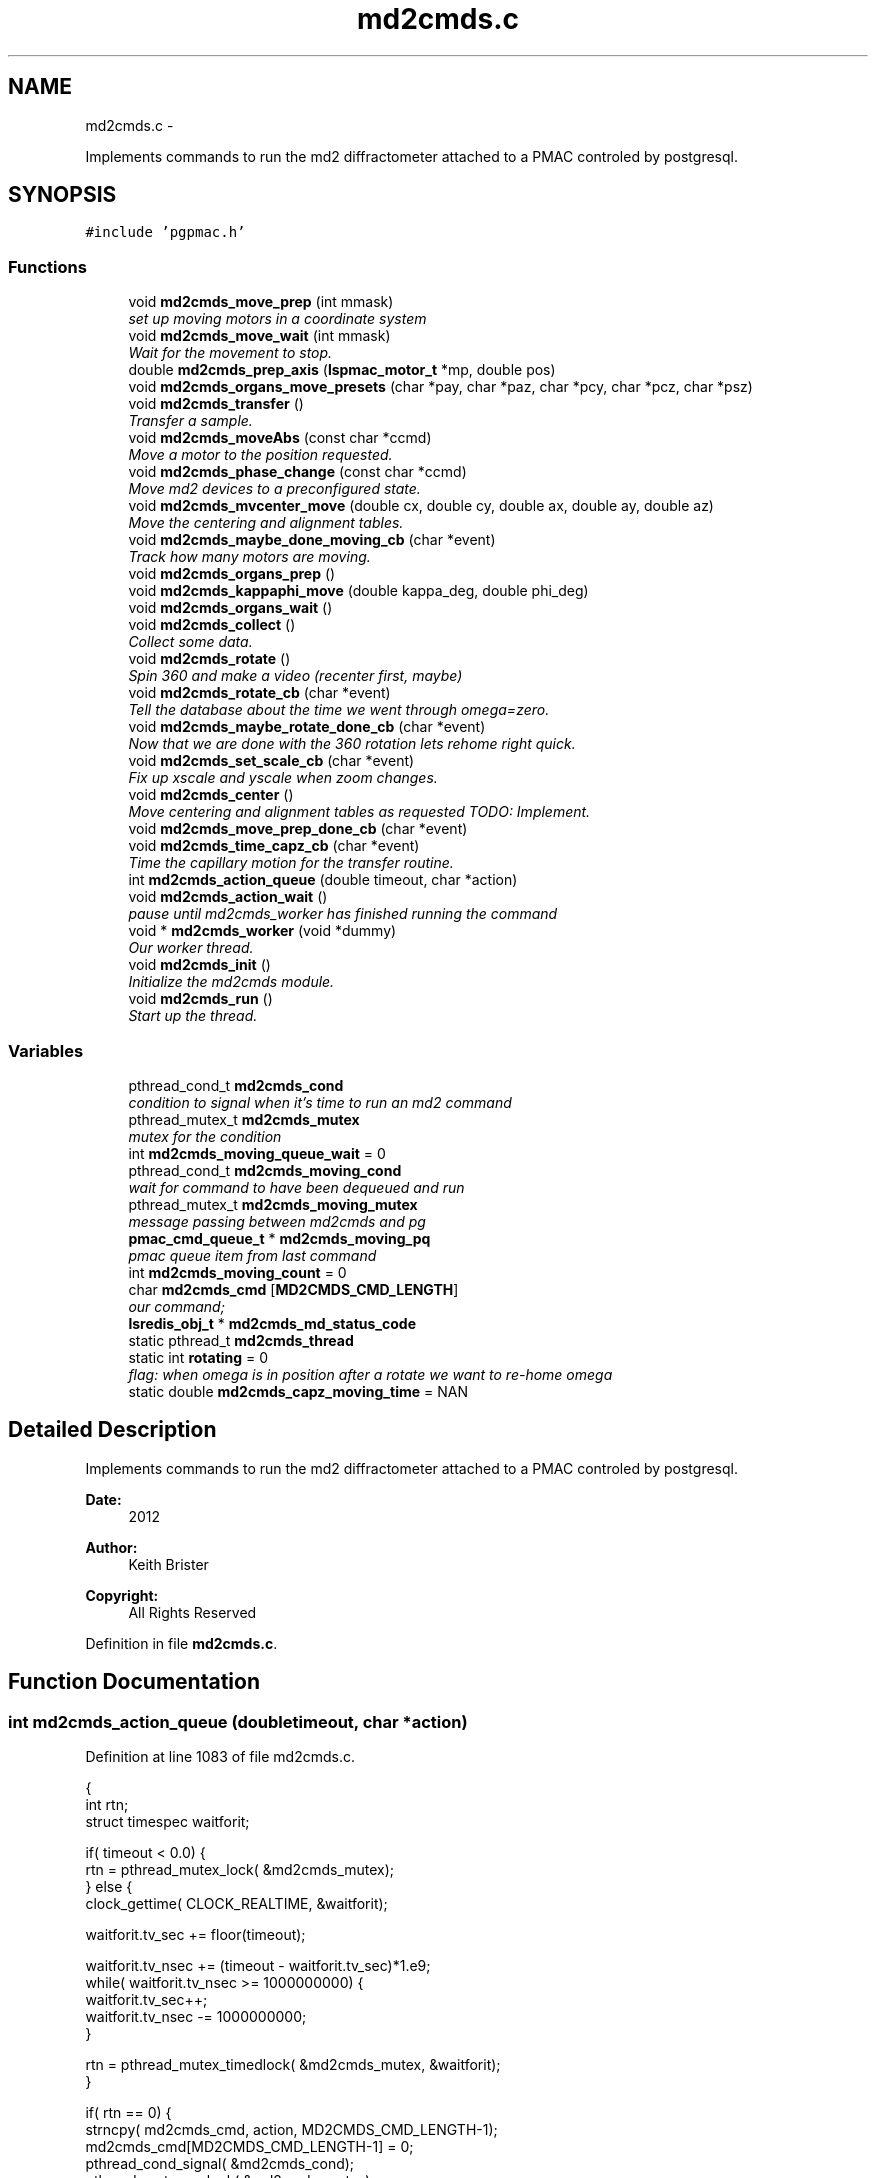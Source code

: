 .TH "md2cmds.c" 3 "Tue Jan 15 2013" "LS-CAT PGPMAC" \" -*- nroff -*-
.ad l
.nh
.SH NAME
md2cmds.c \- 
.PP
Implements commands to run the md2 diffractometer attached to a PMAC controled by postgresql\&.  

.SH SYNOPSIS
.br
.PP
\fC#include 'pgpmac\&.h'\fP
.br

.SS "Functions"

.in +1c
.ti -1c
.RI "void \fBmd2cmds_move_prep\fP (int mmask)"
.br
.RI "\fIset up moving motors in a coordinate system \fP"
.ti -1c
.RI "void \fBmd2cmds_move_wait\fP (int mmask)"
.br
.RI "\fIWait for the movement to stop\&. \fP"
.ti -1c
.RI "double \fBmd2cmds_prep_axis\fP (\fBlspmac_motor_t\fP *mp, double pos)"
.br
.ti -1c
.RI "void \fBmd2cmds_organs_move_presets\fP (char *pay, char *paz, char *pcy, char *pcz, char *psz)"
.br
.ti -1c
.RI "void \fBmd2cmds_transfer\fP ()"
.br
.RI "\fITransfer a sample\&. \fP"
.ti -1c
.RI "void \fBmd2cmds_moveAbs\fP (const char *ccmd)"
.br
.RI "\fIMove a motor to the position requested\&. \fP"
.ti -1c
.RI "void \fBmd2cmds_phase_change\fP (const char *ccmd)"
.br
.RI "\fIMove md2 devices to a preconfigured state\&. \fP"
.ti -1c
.RI "void \fBmd2cmds_mvcenter_move\fP (double cx, double cy, double ax, double ay, double az)"
.br
.RI "\fIMove the centering and alignment tables\&. \fP"
.ti -1c
.RI "void \fBmd2cmds_maybe_done_moving_cb\fP (char *event)"
.br
.RI "\fITrack how many motors are moving\&. \fP"
.ti -1c
.RI "void \fBmd2cmds_organs_prep\fP ()"
.br
.ti -1c
.RI "void \fBmd2cmds_kappaphi_move\fP (double kappa_deg, double phi_deg)"
.br
.ti -1c
.RI "void \fBmd2cmds_organs_wait\fP ()"
.br
.ti -1c
.RI "void \fBmd2cmds_collect\fP ()"
.br
.RI "\fICollect some data\&. \fP"
.ti -1c
.RI "void \fBmd2cmds_rotate\fP ()"
.br
.RI "\fISpin 360 and make a video (recenter first, maybe) \fP"
.ti -1c
.RI "void \fBmd2cmds_rotate_cb\fP (char *event)"
.br
.RI "\fITell the database about the time we went through omega=zero\&. \fP"
.ti -1c
.RI "void \fBmd2cmds_maybe_rotate_done_cb\fP (char *event)"
.br
.RI "\fINow that we are done with the 360 rotation lets rehome right quick\&. \fP"
.ti -1c
.RI "void \fBmd2cmds_set_scale_cb\fP (char *event)"
.br
.RI "\fIFix up xscale and yscale when zoom changes\&. \fP"
.ti -1c
.RI "void \fBmd2cmds_center\fP ()"
.br
.RI "\fIMove centering and alignment tables as requested TODO: Implement\&. \fP"
.ti -1c
.RI "void \fBmd2cmds_move_prep_done_cb\fP (char *event)"
.br
.ti -1c
.RI "void \fBmd2cmds_time_capz_cb\fP (char *event)"
.br
.RI "\fITime the capillary motion for the transfer routine\&. \fP"
.ti -1c
.RI "int \fBmd2cmds_action_queue\fP (double timeout, char *action)"
.br
.ti -1c
.RI "void \fBmd2cmds_action_wait\fP ()"
.br
.RI "\fIpause until md2cmds_worker has finished running the command \fP"
.ti -1c
.RI "void * \fBmd2cmds_worker\fP (void *dummy)"
.br
.RI "\fIOur worker thread\&. \fP"
.ti -1c
.RI "void \fBmd2cmds_init\fP ()"
.br
.RI "\fIInitialize the md2cmds module\&. \fP"
.ti -1c
.RI "void \fBmd2cmds_run\fP ()"
.br
.RI "\fIStart up the thread\&. \fP"
.in -1c
.SS "Variables"

.in +1c
.ti -1c
.RI "pthread_cond_t \fBmd2cmds_cond\fP"
.br
.RI "\fIcondition to signal when it's time to run an md2 command \fP"
.ti -1c
.RI "pthread_mutex_t \fBmd2cmds_mutex\fP"
.br
.RI "\fImutex for the condition \fP"
.ti -1c
.RI "int \fBmd2cmds_moving_queue_wait\fP = 0"
.br
.ti -1c
.RI "pthread_cond_t \fBmd2cmds_moving_cond\fP"
.br
.RI "\fIwait for command to have been dequeued and run \fP"
.ti -1c
.RI "pthread_mutex_t \fBmd2cmds_moving_mutex\fP"
.br
.RI "\fImessage passing between md2cmds and pg \fP"
.ti -1c
.RI "\fBpmac_cmd_queue_t\fP * \fBmd2cmds_moving_pq\fP"
.br
.RI "\fIpmac queue item from last command \fP"
.ti -1c
.RI "int \fBmd2cmds_moving_count\fP = 0"
.br
.ti -1c
.RI "char \fBmd2cmds_cmd\fP [\fBMD2CMDS_CMD_LENGTH\fP]"
.br
.RI "\fIour command; \fP"
.ti -1c
.RI "\fBlsredis_obj_t\fP * \fBmd2cmds_md_status_code\fP"
.br
.ti -1c
.RI "static pthread_t \fBmd2cmds_thread\fP"
.br
.ti -1c
.RI "static int \fBrotating\fP = 0"
.br
.RI "\fIflag: when omega is in position after a rotate we want to re-home omega \fP"
.ti -1c
.RI "static double \fBmd2cmds_capz_moving_time\fP = NAN"
.br
.in -1c
.SH "Detailed Description"
.PP 
Implements commands to run the md2 diffractometer attached to a PMAC controled by postgresql\&. 

\fBDate:\fP
.RS 4
2012 
.RE
.PP
\fBAuthor:\fP
.RS 4
Keith Brister 
.RE
.PP
\fBCopyright:\fP
.RS 4
All Rights Reserved 
.RE
.PP

.PP
Definition in file \fBmd2cmds\&.c\fP\&.
.SH "Function Documentation"
.PP 
.SS "int md2cmds_action_queue (doubletimeout, char *action)"

.PP
Definition at line 1083 of file md2cmds\&.c\&.
.PP
.nf
                                                        {
  int rtn;
  struct timespec waitforit;


  if( timeout < 0\&.0) {
    rtn = pthread_mutex_lock( &md2cmds_mutex);
  } else {
    clock_gettime( CLOCK_REALTIME, &waitforit);

    waitforit\&.tv_sec  += floor(timeout);
  
    waitforit\&.tv_nsec += (timeout - waitforit\&.tv_sec)*1\&.e9;
    while( waitforit\&.tv_nsec >= 1000000000) {
      waitforit\&.tv_sec++;
      waitforit\&.tv_nsec -= 1000000000;
    }

    rtn = pthread_mutex_timedlock( &md2cmds_mutex, &waitforit);
  }

  if( rtn == 0) {
    strncpy( md2cmds_cmd, action, MD2CMDS_CMD_LENGTH-1);
    md2cmds_cmd[MD2CMDS_CMD_LENGTH-1] = 0;
    pthread_cond_signal( &md2cmds_cond);
    pthread_mutex_unlock( &md2cmds_mutex);
  } else {
    if( rtn == ETIMEDOUT)
      lslogging_log_message( 'md2cmds_action_queue: %s not queued, operation timed out', action);
    else
      lslogging_log_message( 'md2cmds_action_queue: %s not queued with error code %d', action, rtn);
  }
  return rtn;
}
.fi
.SS "void md2cmds_action_wait ()"

.PP
pause until md2cmds_worker has finished running the command 
.PP
Definition at line 1120 of file md2cmds\&.c\&.
.PP
.nf
                           {
  pthread_mutex_lock( &md2cmds_mutex);
  pthread_mutex_unlock( &md2cmds_mutex);
}
.fi
.SS "void md2cmds_center ()"

.PP
Move centering and alignment tables as requested TODO: Implement\&. 
.PP
Definition at line 1041 of file md2cmds\&.c\&.
.PP
.nf
                      {
}
.fi
.SS "void md2cmds_collect ()"

.PP
Collect some data\&. < index of shot to be taken
.PP
< start cnts
.PP
< delta cnts
.PP
< omega velocity cnts/msec
.PP
< acceleration time (msec)
.PP
< exposure time (msec)
.PP
< one of the stages, at least, needs to be moved
.PP
< unit to counts conversion
.PP
< maximum acceleration allowed for omega
.PP
< current kappa position in case we need to move phi only
.PP
< current phi position in case we need to move kappa only
.PP
< combined motion mask to set up waiting 
.PP
Definition at line 704 of file md2cmds\&.c\&.
.PP
.nf
                       {
  long long skey;       
  double p170;          
  double p171;          
  double p173;          
  double p175;          
  double p180;          
  int center_request;   
  double u2c;           
  double max_accel;     
  double kappa_pos;     
  double phi_pos;       
  int motion_mask;      

  u2c       = lsredis_getd( omega->u2c);
  max_accel = lsredis_getd( omega->max_accel);

  //
  // Put the organs into position
  //
  motion_mask = 16;

  md2cmds_move_prep( motion_mask);
  md2cmds_organs_move_presets( 'In', 'In', 'In', 'In', 'Cover');
  md2cmds_move_wait( motion_mask);

  //
  // reset shutter has opened flag
  //
  lspmac_SockSendDPline( NULL, 'P3001=0 P3002=0');

  while( 1) {
    lspg_nextshot_call();

    motion_mask = 0;

    lspg_nextshot_wait();

    if( lspg_nextshot\&.no_rows_returned) {
      lspg_nextshot_done();
      break;
    }

    skey = lspg_nextshot\&.skey;
    lspg_query_push( NULL, 'SELECT px\&.shots_set_state(%lld, 'Preparing')', skey);

    center_request = 0;
    if( lspg_nextshot\&.active) {
      if(
         //
         // Don't move if we are within 0\&.1 microns of our destination
         //
         (fabs( lspg_nextshot\&.cx - cenx->position) > 0\&.1) ||
         (fabs( lspg_nextshot\&.cy - ceny->position) > 0\&.1) ||
         (fabs( lspg_nextshot\&.ax - alignx->position) > 0\&.1) ||
         (fabs( lspg_nextshot\&.ay - aligny->position) > 0\&.1) ||
         (fabs( lspg_nextshot\&.az - alignz->position) > 0\&.1)) {

        motion_mask |= 6;
        center_request = 1;
        md2cmds_move_prep( 6);
        md2cmds_mvcenter_move( lspg_nextshot\&.cx, lspg_nextshot\&.cy, lspg_nextshot\&.ax, lspg_nextshot\&.ay, lspg_nextshot\&.az);
      }
    }

    // Maybe move kappa and/or phi
    //
    if( !lspg_nextshot\&.dsphi_isnull || !lspg_nextshot\&.dskappa_isnull) {

      kappa_pos = lspg_nextshot\&.dskappa_isnull ? lspmac_getPosition( kappa) : lspg_nextshot\&.dskappa;
      phi_pos   = lspg_nextshot\&.dsphi_isnull   ? lspmac_getPosition( phi)   : lspg_nextshot\&.dsphi;

      motion_mask |= 64;
      md2cmds_move_prep( 64);
      md2cmds_kappaphi_move( kappa_pos, phi_pos);
    }

  
    if( motion_mask)
      md2cmds_move_wait( motion_mask);

    //
    // Calculate the parameters we'll need to run the scan
    //
    p180 = lspg_nextshot\&.dsexp * 1000\&.0;
    p170 = u2c * lspg_nextshot\&.sstart;
    p171 = u2c * lspg_nextshot\&.dsowidth;
    p173 = fabs(p180) < 1\&.e-4 ? 0\&.0 : u2c * lspg_nextshot\&.dsowidth / p180;
    p175 = p173/max_accel;


    //
    // free up access to nextshot
    //
    lspg_nextshot_done();

    //
    // prepare the database and detector to expose
    // On exit we own the diffractometer lock and
    // have checked that all is OK with the detector
    //
    lspg_seq_run_prep_all( skey,
                           kappa->position,
                           phi->position,
                           cenx->position,
                           ceny->position,
                           alignx->position,
                           aligny->position,
                           alignz->position
                           );

    
    //
    // make sure our has opened flag is down
    // wait for the p3001=0 command to be noticed
    //
    pthread_mutex_lock( &lspmac_shutter_mutex);
    if( lspmac_shutter_has_opened == 1)
      pthread_cond_wait( &lspmac_shutter_cond, &lspmac_shutter_mutex);
    pthread_mutex_unlock( &lspmac_shutter_mutex);

    //
    // Start the exposure
    //
    lspmac_SockSendDPline( NULL, '&1 P170=%\&.1f P171=%\&.1f P173=%\&.1f P174=0 P175=%\&.1f P176=0 P177=1 P178=0 P180=%\&.1f M431=1 &1B131R',
                             p170,     p171,     p173,            p175,                          p180);



    //
    // wait for the shutter to open
    //
    pthread_mutex_lock( &lspmac_shutter_mutex);
    if( lspmac_shutter_has_opened == 0)
      pthread_cond_wait( &lspmac_shutter_cond, &lspmac_shutter_mutex);


    //
    // wait for the shutter to close
    //
    if( lspmac_shutter_state == 1)
      pthread_cond_wait( &lspmac_shutter_cond, &lspmac_shutter_mutex);
    pthread_mutex_unlock( &lspmac_shutter_mutex);


    //
    // Signal the detector to start reading out
    //
    lspg_query_push( NULL, 'SELECT px\&.unlock_diffractometer()');

    //
    // Update the shot status
    //
    lspg_query_push( NULL, 'SELECT px\&.shots_set_state(%lld, 'Writing')', skey);

    //
    // reset shutter has opened flag
    //
    lspmac_SockSendDPline( NULL, 'P3001=0');

    //
    // Move the center/alignment stages to the next position
    //
    // TODO: position omega for the next shot\&.  During data collection the motion program
    // makes a good guess but for ortho snaps it is wrong\&.  We should add an argument to the motion program
    //

      
    if( !lspg_nextshot\&.active2_isnull && lspg_nextshot\&.active2) {
      if(
         (fabs( lspg_nextshot\&.cx2 - cenx->position) > 0\&.1) ||
         (fabs( lspg_nextshot\&.cy2 - ceny->position) > 0\&.1) ||
         (fabs( lspg_nextshot\&.ax2 - alignx->position) > 0\&.1) ||
         (fabs( lspg_nextshot\&.ay2 - aligny->position) > 0\&.1) ||
         (fabs( lspg_nextshot\&.az2 - alignz->position) > 0\&.1)) {

        center_request = 1;
        md2cmds_move_prep( 6);
        md2cmds_mvcenter_move( lspg_nextshot\&.cx, lspg_nextshot\&.cy, lspg_nextshot\&.ax, lspg_nextshot\&.ay, lspg_nextshot\&.az);
        md2cmds_move_wait(6);
      }
    }
  }
}
.fi
.SS "void md2cmds_init ()"

.PP
Initialize the md2cmds module\&. 
.PP
Definition at line 1161 of file md2cmds\&.c\&.
.PP
.nf
                    {
  memset( md2cmds_cmd, 0, sizeof( md2cmds_cmd));

  pthread_mutex_init( &md2cmds_mutex, NULL);
  pthread_cond_init( &md2cmds_cond, NULL);

  pthread_mutex_init( &md2cmds_moving_mutex, NULL);
  pthread_cond_init(  &md2cmds_moving_cond, NULL);

  md2cmds_md_status_code = lsredis_get_obj( 'md2_status_code');
  lsredis_setstr( md2cmds_md_status_code, '7');
}
.fi
.SS "void md2cmds_kappaphi_move (doublekappa_deg, doublephi_deg)"

.PP
Definition at line 675 of file md2cmds\&.c\&.
.PP
.nf
                                                              {
  int kc, pc;

  // coordinate system 7
  // 1 << (coord sys no - 1) = 64

  kc = md2cmds_prep_axis( kappa, kappa_deg);
  pc = md2cmds_prep_axis( kappa, phi_deg);

  //  ;150              LS-CAT Move X, Y Absolute
  //  ;                 Q20    = X Value
  //  ;                 Q21    = Y Value
  //  ;                 Q100   = 1 << (coord sys no  - 1)

  lspmac_SockSendDPline( 'kappaphi_move', '&7 Q20=%d Q21=%d Q100=64', kc, pc);

}
.fi
.SS "void md2cmds_maybe_done_moving_cb (char *event)"

.PP
Track how many motors are moving\&. 
.PP
Definition at line 639 of file md2cmds\&.c\&.
.PP
.nf
                                                {

  pthread_mutex_lock(   &md2cmds_moving_mutex);
  if( strstr( event, 'Moving') != NULL) {
    //
    // -1 is a flag indicating we're expecting some action
    //
    if( md2cmds_moving_count == -1)
      md2cmds_moving_count = 1;
    else
      md2cmds_moving_count++;
  } else {
    //
    //
    if( md2cmds_moving_count > 0)
      md2cmds_moving_count--;
  }

  lsredis_setstr( md2cmds_md_status_code, '%s', md2cmds_moving_count ? '4' : '3');
  
  if( md2cmds_moving_count == 0)
    pthread_cond_signal( &md2cmds_moving_cond);
  pthread_mutex_unlock( &md2cmds_moving_mutex);
  
}
.fi
.SS "void md2cmds_maybe_rotate_done_cb (char *event)"

.PP
Now that we are done with the 360 rotation lets rehome right quick\&. 
.PP
Definition at line 1005 of file md2cmds\&.c\&.
.PP
.nf
                                                {
  if( rotating) {
    rotating = 0;
    lspmac_home1_queue( omega);
  }
}
.fi
.SS "void md2cmds_move_prep (intmmask)"

.PP
set up moving motors in a coordinate system 
.PP
Definition at line 33 of file md2cmds\&.c\&.
.PP
.nf
                                   {
  int flag;

  pthread_mutex_lock( &lspmac_moving_mutex);
  flag = (lspmac_moving_flags & mmask) != 0;
  pthread_mutex_unlock( &lspmac_moving_mutex);

  //
  // Only wait for the all clear if it's not all clear already
  //
  if( flag) {
    //
    // Clear the motion flags for the given coordinate system(s)
    // Then set them\&.
    // Each time we wait until we've read back
    // the changed values
    //
    // This guarantees that when we are waiting for motion to stop that it did, in fact, start
    //
    
    pthread_mutex_lock( &md2cmds_moving_mutex);
    md2cmds_moving_queue_wait = 1;
    pthread_mutex_unlock( &md2cmds_moving_mutex);
    
    //
    // Clear the centering and alignment stage flags
    //
    lspmac_SockSendDPline( 'move_prep', 'M5075=(M5075 | %d) ^ %d', mmask, mmask);
    
    pthread_mutex_lock( &md2cmds_moving_mutex);
    while( md2cmds_moving_queue_wait)
      pthread_cond_wait( &md2cmds_moving_cond, &md2cmds_moving_mutex);
    pthread_mutex_unlock( &md2cmds_moving_mutex);
    
    //
    // Make sure the command propagates back to the status
    //
    pthread_mutex_lock( &lspmac_moving_mutex);
    while( (lspmac_moving_flags & mmask) != 0)
      pthread_cond_wait( &lspmac_moving_cond, &lspmac_moving_mutex);

    lslogging_log_message( 'md2cmds_move_prep: lspmac_moving_flags = %d', lspmac_moving_flags);
    pthread_mutex_unlock( &lspmac_moving_mutex);
  }


  //
  // set a flag so the event listener doesn't look at zero motion before we start and think we are done
  //
  pthread_mutex_lock( &md2cmds_moving_mutex);
  if( md2cmds_moving_count == 0)
    md2cmds_moving_count = -1;
  md2cmds_moving_queue_wait = 1;
  pthread_mutex_unlock( &md2cmds_moving_mutex);

  //
  // Now set the given motion flags
  //
  lspmac_SockSendDPline( 'move_prep', 'M5075=(M5075 | %d)', mmask);

  pthread_mutex_lock( &pmac_queue_mutex);
  //
  // wait for the command to be sent
  //
  pthread_mutex_lock( &md2cmds_moving_mutex);
  while( md2cmds_moving_queue_wait)
    pthread_cond_wait( &md2cmds_moving_cond, &md2cmds_moving_mutex);
  pthread_mutex_unlock( &md2cmds_moving_mutex);

  //
  // Make sure it propagates
  //
  pthread_mutex_lock( &lspmac_moving_mutex);
  while( (lspmac_moving_flags & mmask) != mmask)
    pthread_cond_wait( &lspmac_moving_cond, &lspmac_moving_mutex);

  lslogging_log_message( 'md2cmds_move_prep: lspmac_moving_flags = %d', lspmac_moving_flags);
  pthread_mutex_unlock( &lspmac_moving_mutex);
}
.fi
.SS "void md2cmds_move_prep_done_cb (char *event)"

.PP
Definition at line 1044 of file md2cmds\&.c\&.
.PP
.nf
                                             {
  pthread_mutex_lock( &md2cmds_moving_mutex);
  md2cmds_moving_queue_wait = 0;
  pthread_cond_signal( &md2cmds_moving_cond);
  pthread_mutex_unlock( &md2cmds_moving_mutex);
}
.fi
.SS "void md2cmds_move_wait (intmmask)"

.PP
Wait for the movement to stop\&. 
.PP
Definition at line 115 of file md2cmds\&.c\&.
.PP
.nf
                                   {
  //
  // Just wait until the motion flags are lowered
  // Note this does not mean the motors are done moving,
  // just that the motion program is done\&.
  // 
  // Look for the 'In Position' events to see if we are really done
  //
  // We are assuming that the 'Moving' callbacks were received
  // before the motion programs have all finished\&.  Probably a reasonable
  // expectation but not really guaranteed
  //

  pthread_mutex_lock( &pmac_queue_mutex);
  //
  // wait for the command to be sent
  //
  if( md2cmds_moving_pq != NULL) {
   while( md2cmds_moving_pq->time_sent\&.tv_sec==0)
     pthread_cond_wait( &pmac_queue_cond, &pmac_queue_mutex);
  }
  pthread_mutex_unlock( &pmac_queue_mutex);
 

  //
  // Wait for the motion programs to finish
  //
  pthread_mutex_lock( &lspmac_moving_mutex);
  while( lspmac_moving_flags & mmask)
    pthread_cond_wait( &lspmac_moving_cond, &lspmac_moving_mutex);
  pthread_mutex_unlock( &lspmac_moving_mutex);

  //
  // Wait for the In Position events
  //
  pthread_mutex_lock( &md2cmds_moving_mutex);
  while( md2cmds_moving_count > 0)
    pthread_cond_wait( &md2cmds_moving_cond, &md2cmds_moving_mutex);
  pthread_mutex_unlock( &md2cmds_moving_mutex);
}
.fi
.SS "void md2cmds_moveAbs (const char *ccmd)"

.PP
Move a motor to the position requested\&. \fBParameters:\fP
.RS 4
\fIccmd\fP The full command string to parse, ie, 'moveAbs omega 180' 
.RE
.PP

.PP
Definition at line 409 of file md2cmds\&.c\&.
.PP
.nf
                       {
  char *cmd;
  char *ignore;
  char *ptr;
  char *mtr;
  char *pos;
  double fpos;
  char *endptr;
  lspmac_motor_t *mp;
  int i;

  // ignore nothing
  if( ccmd == NULL || *ccmd == 0) {
    return;
  }

  // operate on a copy of the string since strtok_r will modify its argument
  //
  cmd = strdup( ccmd);

  // Parse the command string
  //
  ignore = strtok_r( cmd, ' ', &ptr);
  if( ignore == NULL) {
    lslogging_log_message( 'md2cmds_moveAbs: ignoring blank command '%s'', cmd);
    free( cmd);
    return;
  }

  // The first string should be 'moveAbs' cause that's how we got here\&.
  // Toss it\&.
  
  mtr = strtok_r( NULL, ' ', &ptr);
  if( mtr == NULL) {
    lslogging_log_message( 'md2cmds moveAbs error: missing motor name');
    free( cmd);
    return;
  }

  mp = NULL;
  for( i=0; i<lspmac_nmotors; i++) {
    if( strcmp( lspmac_motors[i]\&.name, mtr) == 0) {
      mp = &(lspmac_motors[i]);
      break;
    }
  }
  if( mp == NULL) {
    lslogging_log_message( 'md2cmds moveAbs error: cannot find motor %s', mtr);
    free( cmd);
    return;
  }

  pos = strtok_r( NULL, ' ', &ptr);
  if( pos == NULL) {
    lslogging_log_message( 'md2cmds moveAbs error: missing position');
    free( cmd);
    return;
  }

  fpos = strtod( pos, &endptr);
  if( pos == endptr) {
    //
    // Maybe we have a preset\&.  Give it a whirl
    // In any case we are done here\&.
    //
    lspmac_move_preset_queue( mp, pos);
    free( cmd);
    return;
  }

  if( mp != NULL && mp->moveAbs != NULL) {
    wprintw( term_output, 'Moving %s to %f\n', mtr, fpos);
    wnoutrefresh( term_output);
    mp->moveAbs( mp, fpos);
  }

  free( cmd);
}
.fi
.SS "void md2cmds_mvcenter_move (doublecx, doublecy, doubleax, doubleay, doubleaz)"

.PP
Move the centering and alignment tables\&. \fBParameters:\fP
.RS 4
\fIcx\fP Requested Centering Table X 
.br
\fIcy\fP Requested Centering Table Y 
.br
\fIax\fP Requested Alignment Table X 
.br
\fIay\fP Requested Alignment Table Y 
.br
\fIaz\fP Requested Alignment Table Z 
.RE
.PP

.PP
Definition at line 611 of file md2cmds\&.c\&.
.PP
.nf
                             {
  
  //
  // centering stage is coordinate system 2
  // alignment stage is coordinate system 3
  //
  
  double cx_cts, cy_cts, ax_cts, ay_cts, az_cts;

  cx_cts = md2cmds_prep_axis( cenx, cx);
  cy_cts = md2cmds_prep_axis( ceny, cy);
  ax_cts = md2cmds_prep_axis( alignx, ax);
  ay_cts = md2cmds_prep_axis( aligny, ay);
  az_cts = md2cmds_prep_axis( alignz, az);

  lspmac_SockSendDPline( NULL, '&2 Q100=2 Q20=%\&.1f Q21=%\&.1f B150R', cx_cts, cy_cts);
  lspmac_SockSendDPline( 'mvcenter_move', '&3 Q100=4 Q30=%\&.1f Q31=%\&.1f Q32=%\&.1f B160R', ax_cts, ay_cts, az_cts);
  
}
.fi
.SS "void md2cmds_organs_move_presets (char *pay, char *paz, char *pcy, char *pcz, char *psz)"

.PP
Definition at line 173 of file md2cmds\&.c\&.
.PP
.nf
                                                                                         {
  double ay,   az,  cy,  cz,  sz;
  int    cay, caz, ccy, ccz, csz;
  int err;

  err = lsredis_find_preset( apery->name, pay, &ay);
  if( err == 0) {
    lslogging_log_message( 'md2cmds_move_organs_presets: no preset '%s' for motor '%s'', pay, apery->name);
    return;
  }
  
  err = lsredis_find_preset( aperz->name, paz, &az);
  if( err == 0) {
    lslogging_log_message( 'md2cmds_move_organs_presets: no preset '%s' for motor '%s'', paz, aperz->name);
    return;
  }
  
  err = lsredis_find_preset( capy->name, pcy, &cy);
  if( err == 0) {
    lslogging_log_message( 'md2cmds_organs_move_presets: no preset '%s' for motor '%s'', pcy, capy->name);
    return;
  }

  err = lsredis_find_preset( capz->name, pcz, &cz);
  if( err == 0) {
    lslogging_log_message( 'md2cmds_organs_move_presets: no preset '%s' for motor '%s'', pcz, capz->name);
    return;
  }

  err = lsredis_find_preset( scint->name, psz, &sz);
  if( err == 0) {
    lslogging_log_message( 'md2cmds_organs_move_presets: no preset '%s' for motor '%s'', psz, scint->name);
    return;
  }

  cay = md2cmds_prep_axis( apery, ay);
  caz = md2cmds_prep_axis( aperz, az);
  ccy = md2cmds_prep_axis( capy,  cy);
  ccz = md2cmds_prep_axis( capz,  cz);
  csz = md2cmds_prep_axis( scint, sz);
  
  //
  // 170          LS-CAT Move U, V, W, X, Y, Z Absolute
  //                  Q40     = X Value
  //                  Q41     = Y Value
  //                  Q42     = Z Value
  //                  Q43     = U Value
  //                  Q44     = V Value
  //                  Q45     = W Value
  //
  
  lspmac_SockSendDPline( 'organs', '&5 Q40=0 Q41=%d Q42=%d Q43=%d Q44=%d Q45=%d Q100=16 B170R', cay, caz, ccy, ccz, csz);

}
.fi
.SS "void md2cmds_organs_prep ()"

.PP
Definition at line 667 of file md2cmds\&.c\&.
.PP
.nf
                           {
  //
  // we are coordinate system 5,  mask is 1 << (cs - 1)
  //
  md2cmds_move_prep( 16);
}
.fi
.SS "void md2cmds_organs_wait ()"

.PP
Definition at line 694 of file md2cmds\&.c\&.
.PP
.nf
                           {
  //
  // we are coordinate system 5,  mask is 1 << (cs - 1)
  //
  md2cmds_move_wait( 16);
}
.fi
.SS "void md2cmds_phase_change (const char *ccmd)"

.PP
Move md2 devices to a preconfigured state\&. EMBL calls these states 'phases' and this language is partially retained here
.PP
\fBParameters:\fP
.RS 4
\fIccmd\fP The full text of the command that sent us here 
.RE
.PP

.PP
Definition at line 496 of file md2cmds\&.c\&.
.PP
.nf
                                             {
  char *cmd;
  char *ignore;
  char *ptr;
  char *mode;
  
  if( ccmd == NULL || *ccmd == 0)
    return;

  // use a copy as strtok_r modifies the string it is parsing
  //
  cmd = strdup( ccmd);

  ignore = strtok_r( cmd, ' ', &ptr);
  if( ignore == NULL) {
    lslogging_log_message( 'md2cmds_phase_change: ignoring empty command string (how did we let things get this far?');
    free( cmd);
    return;
  }

  //
  // ignore should point to 'mode' cause that's how we got here\&.  Ignore it
  //
  mode = strtok_r( NULL, ' ', &ptr);
  if( mode == NULL) {
    lslogging_log_message( 'md2cmds_phase_change: no mode specified');
    free( cmd);
    return;
  }
  
  if( strcmp( mode, 'manualMount') == 0) {
    lspmac_move_or_jog_preset_queue( kappa, 'manualMount', 1);
    lspmac_move_or_jog_preset_queue( omega, 'manualMount', 0);
    lspmac_move_or_jog_abs_queue( phi,   0\&.0, 0);
    lspmac_move_or_jog_preset_queue( aperz, 'Cover', 1);
    lspmac_move_or_jog_preset_queue( capz,  'Cover', 1);
    lspmac_move_or_jog_preset_queue( scint, 'Cover', 1);
    md2cmds_moveAbs( 'moveAbs backLight 0');
    md2cmds_moveAbs( 'moveAbs backLight\&.intensity 0');
    md2cmds_moveAbs( 'moveAbs cryo 1');
    md2cmds_moveAbs( 'moveAbs fluo 0');
    md2cmds_moveAbs( 'moveAbs cam\&.zoom 1');
  } else if( strcmp( mode, 'robotMount') == 0) {
    lspmac_home1_queue( kappa);
    lspmac_home1_queue( omega);
    lspmac_move_or_jog_abs_queue( phi,  0\&.0, 0);
    lspmac_move_or_jog_preset_queue( apery, 'In', 1);
    lspmac_move_or_jog_preset_queue( aperz, 'In', 1);
    lspmac_move_or_jog_preset_queue( capz,  'Cover', 1);
    lspmac_move_or_jog_preset_queue( scint, 'Cover', 1);
    md2cmds_moveAbs( 'moveAbs backLight 0');
    md2cmds_moveAbs( 'moveAbs backLight\&.intensity 0');
    md2cmds_moveAbs( 'moveAbs cryo 1');
    md2cmds_moveAbs( 'moveAbs fluo 0');
    md2cmds_moveAbs( 'moveAbs cam\&.zoom 1');
  } else if( strcmp( mode, 'center') == 0) {
    md2cmds_moveAbs( 'moveAbs kappa 0');
    md2cmds_moveAbs( 'moveAbs omega 0');
    lspmac_move_or_jog_abs_queue(    phi,   0\&.0, 0);
    lspmac_move_or_jog_preset_queue( apery, 'In', 1);
    lspmac_move_or_jog_preset_queue( aperz, 'In', 1);
    lspmac_move_or_jog_preset_queue( capy,  'In', 1);
    lspmac_move_or_jog_preset_queue( capz,  'In', 1);
    lspmac_move_or_jog_preset_queue( scint, 'Cover', 1);
    md2cmds_moveAbs( 'moveAbs backLight 1');
    md2cmds_moveAbs( 'moveAbs cam\&.zoom 1');
    md2cmds_moveAbs( 'moveAbs cryo 0');
    md2cmds_moveAbs( 'moveAbs fluo 0');
  } else if( strcmp( mode, 'dataCollection') == 0) {
    lspmac_move_or_jog_preset_queue( apery, 'In', 1);
    lspmac_move_or_jog_preset_queue( aperz, 'In', 1);
    lspmac_move_or_jog_preset_queue( capy,  'In', 1);
    lspmac_move_or_jog_preset_queue( capz,  'In', 1);
    lspmac_move_or_jog_preset_queue( scint, 'Cover', 1);
    md2cmds_moveAbs( 'moveAbs backLight 0');
    md2cmds_moveAbs( 'moveAbs backLight\&.intensity 0');
    md2cmds_moveAbs( 'moveAbs cryo 0');
    md2cmds_moveAbs( 'moveAbs fluo 0');
  } else if( strcmp( mode, 'beamLocation') == 0) {
    md2cmds_moveAbs( 'moveAbs kappa 0');
    md2cmds_moveAbs( 'moveAbs omega 0');
    lspmac_move_or_jog_preset_queue( apery, 'In', 1);
    lspmac_move_or_jog_preset_queue( aperz, 'In', 1);
    lspmac_move_or_jog_preset_queue( capy,  'In', 1);
    lspmac_move_or_jog_preset_queue( capz,  'In', 1);
    lspmac_move_or_jog_preset_queue( scint, 'Scintillator', 1);
    md2cmds_moveAbs( 'moveAbs backLight 0');
    md2cmds_moveAbs( 'moveAbs cam\&.zoom 1');
    md2cmds_moveAbs( 'moveAbs cryo 0');
    md2cmds_moveAbs( 'moveAbs fluo 0');
  } else if( strcmp( mode, 'safe') == 0) {
    md2cmds_moveAbs( 'moveAbs kappa 0');
    md2cmds_moveAbs( 'moveAbs omega 0');
    lspmac_move_or_jog_preset_queue( apery, 'In', 1);
    lspmac_move_or_jog_preset_queue( aperz, 'Cover', 1);
    lspmac_move_or_jog_preset_queue( capy,  'In', 1);
    lspmac_move_or_jog_preset_queue( capz,  'Cover', 1);
    lspmac_move_or_jog_preset_queue( scint, 'Cover', 1);
    md2cmds_moveAbs( 'moveAbs backLight 0');
    md2cmds_moveAbs( 'moveAbs cam\&.zoom 1');
    md2cmds_moveAbs( 'moveAbs cryo 0');
    md2cmds_moveAbs( 'moveAbs fluo 0');
  }

  
  free( cmd);
}
.fi
.SS "double md2cmds_prep_axis (\fBlspmac_motor_t\fP *mp, doublepos)"

.PP
Definition at line 156 of file md2cmds\&.c\&.
.PP
.nf
                                                          {
  double rtn;
  double u2c;

  pthread_mutex_lock( &(mp->mutex));
  u2c = lsredis_getd( mp->u2c);

  rtn = u2c   * pos;
  mp->motion_seen = 0;
  mp->not_done    = 1;
  pthread_mutex_unlock( &(mp->mutex));

  return rtn;
}
.fi
.SS "void md2cmds_rotate ()"

.PP
Spin 360 and make a video (recenter first, maybe) 
.PP
Definition at line 892 of file md2cmds\&.c\&.
.PP
.nf
                      {
  double cx, cy, ax, ay, az;

  //
  // BLUMax disables scintilator here\&.
  //

  //
  // get the new center information
  //
  lslogging_log_message( 'md2cmds_rotate: calling getcenter');
  lspg_getcenter_call();

  lslogging_log_message( 'md2cmds_rotate: wait for getcenter');
  lspg_getcenter_wait();


  lslogging_log_message( 'md2cmds_rotate: moving backlight up');
  // put up the back light
  blight_ud->moveAbs( blight_ud, 1);

  if( lspg_getcenter\&.no_rows_returned) {
    //
    // Always specify zoom even if no other center information is found
    //
    zoom->moveAbs( zoom, 1);    // default zoom is 1
  } else {
    lslogging_log_message( 'md2cmds_rotate: getcenter returned dcx %f, dcy %f, dax %f, day %f, daz %f, zoom %d',
                           lspg_getcenter\&.dcx, lspg_getcenter\&.dcy, lspg_getcenter\&.dax, lspg_getcenter\&.day, lspg_getcenter\&.daz,lspg_getcenter\&.zoom);

    if( lspg_getcenter\&.zoom_isnull == 0) {
      zoom->moveAbs( zoom, lspg_getcenter\&.zoom);
    } else {
      zoom->moveAbs( zoom, 1);
    }

    //
    // Grab the current positions and perhaps add the tad specified by getcenter
    //
    cx = lspmac_getPosition( cenx);
    cy = lspmac_getPosition( ceny);
    ax = lspmac_getPosition( alignx);
    ay = lspmac_getPosition( aligny);
    az = lspmac_getPosition( alignz);
    lslogging_log_message( 'md2cmds_rotate: actual positions cx %f, cy %f, ax %f, ay %f, az %f', cx, cy, ax, ay, az);

    if( lspg_getcenter\&.dcx_isnull == 0)
      cx += lspg_getcenter\&.dcx;

    if( lspg_getcenter\&.dcy_isnull == 0)
      cy  += lspg_getcenter\&.dcy;
                          
    if( lspg_getcenter\&.dax_isnull == 0)
      ax  += lspg_getcenter\&.dax;

    if( lspg_getcenter\&.day_isnull == 0)
      ay  += lspg_getcenter\&.day;
                          
    if( lspg_getcenter\&.daz_isnull == 0)
      az  += lspg_getcenter\&.daz;
                          
    lslogging_log_message( 'md2cmds_rotate: requested positions cx %f, cy %f, ax %f, ay %f, az %f', cx, cy, ax, ay, az);

    md2cmds_move_prep( 6);
    lslogging_log_message( 'md2cmds_rotate: moving center');
    md2cmds_mvcenter_move( cx, cy, ax, ay, az);


    lslogging_log_message( 'md2cmds_rotate: waiting for center move');
    md2cmds_move_wait(6);
    lslogging_log_message( 'md2cmds_rotate: done waiting');
  }
  lspg_getcenter_done();


  // Omega was just homed before we mounted the sample, don't do it again here
  
  // Report new center positions
  cx = lspmac_getPosition( cenx);
  cy = lspmac_getPosition( ceny);
  ax = lspmac_getPosition( alignx);
  ay = lspmac_getPosition( aligny);
  az = lspmac_getPosition( alignz);
  lspg_query_push( NULL, 'SELECT px\&.applycenter( %\&.3f, %\&.3f, %\&.3f, %\&.3f, %\&.3f, %\&.3f, %\&.3f)', cx, cy, ax, ay, az, lspmac_getPosition(kappa), lspmac_getPosition( phi));

  lspmac_moveabs_wait( zoom);

  lslogging_log_message( 'md2cmds_rotate: done with applycenter');
  lspmac_video_rotate( 4\&.0);
  lslogging_log_message( 'md2cmds_rotate: starting rotation');
  rotating = 1;
}
.fi
.SS "void md2cmds_rotate_cb (char *event)"

.PP
Tell the database about the time we went through omega=zero\&. This should trigger the video feed server to starting making a movie\&. 
.PP
Definition at line 988 of file md2cmds\&.c\&.
.PP
.nf
                                     {
  struct tm t;
  int usecs;

  localtime_r( &(omega_zero_time\&.tv_sec), &t);
  
  lslogging_log_message( 'md2cmds_rotate_cb: Here I am');

  usecs = omega_zero_time\&.tv_nsec / 1000;
  lspg_query_push( NULL, 'SELECT px\&.trigcam('%d-%d-%d %d:%d:%d\&.%06d', %d, 0\&.0, 90\&.0)',
                   t\&.tm_year+1900, t\&.tm_mon+1, t\&.tm_mday, t\&.tm_hour, t\&.tm_min, t\&.tm_sec, usecs,
                   (int)(lspmac_getPosition( zoom)));

}
.fi
.SS "void md2cmds_run ()"

.PP
Start up the thread\&. 
.PP
Definition at line 1176 of file md2cmds\&.c\&.
.PP
.nf
                   {
  pthread_create( &md2cmds_thread, NULL,              md2cmds_worker, NULL);
  lsevents_add_listener( 'omega crossed zero',        md2cmds_rotate_cb);
  lsevents_add_listener( '\&.+ (Moving|In Position)',   md2cmds_maybe_done_moving_cb);
  lsevents_add_listener( 'capz (Moving|In Position)', md2cmds_time_capz_cb);
  lsevents_add_listener( 'move_prep command done',    md2cmds_move_prep_done_cb);
}
.fi
.SS "void md2cmds_set_scale_cb (char *event)"

.PP
Fix up xscale and yscale when zoom changes\&. 
.PP
Definition at line 1015 of file md2cmds\&.c\&.
.PP
.nf
                                        {
  int mag;
  lsredis_obj_t *p1, *p2;
  char *vp;

  mag = lspmac_getPosition( zoom);
  

  p1  = lsredis_get_obj( 'cam\&.xScale');
  p2  = lsredis_get_obj( 'cam\&.zoom\&.%d\&.ScaleX', mag);

  vp = lsredis_getstr( p2);
  lsredis_setstr( p2, vp);
  free( vp);

  p1  = lsredis_get_obj( 'cam\&.yScale');
  p2  = lsredis_get_obj( 'cam\&.zoom\&.%d\&.ScaleY', mag);

  vp = lsredis_getstr( p2);
  lsredis_setstr( p2, vp);
  free( vp);
}
.fi
.SS "void md2cmds_time_capz_cb (char *event)"

.PP
Time the capillary motion for the transfer routine\&. < track the time spent moving capz 
.PP
Definition at line 1053 of file md2cmds\&.c\&.
.PP
.nf
                                        {
  static struct timespec capz_timestarted;      
  struct timespec now;
  int nsec, sec;

  if( strstr( event, 'Moving') != NULL) {
    clock_gettime( CLOCK_REALTIME, &capz_timestarted);
  } else {
    clock_gettime( CLOCK_REALTIME, &now);

    sec  = now\&.tv_sec - capz_timestarted\&.tv_sec;
    nsec = 0;
    if( now\&.tv_nsec > capz_timestarted\&.tv_nsec) {
      sec--;
      nsec += 1000000000;
    }
    nsec += now\&.tv_nsec - capz_timestarted\&.tv_nsec;
    md2cmds_capz_moving_time = sec + nsec / 1000000000\&.;
  }
}
.fi
.SS "void md2cmds_transfer ()"

.PP
Transfer a sample\&. 
.PP
Definition at line 231 of file md2cmds\&.c\&.
.PP
.nf
                        {
  int nextsample, abort_now;
  double esttime;
  double ax, ay, az, cx, cy, horz, vert, oref;
  int err;
  int motion_mask;

  nextsample = lspg_nextsample_all( &err);
  if( err) {
    lslogging_log_message( 'md2cmds_transfer: no sample requested to be transfered, false alarm');
    return;
  }
  
  //
  // BLUMax sets up an abort dialogbox here\&.  Probably we should figure out how we are going to handle that\&.
  //

  // Wait for everything to stop moving
  // TODO: timeout and abort if we are moving forever
  //
  md2cmds_move_wait( 0);

  pthread_mutex_lock( &md2cmds_moving_mutex);
  while( md2cmds_moving_count > 0)
    pthread_cond_wait( &md2cmds_moving_cond, &md2cmds_moving_mutex);
  pthread_mutex_unlock( &md2cmds_moving_mutex);
  
  //
  // get positions we'll be needed to report to postgres
  //
  ax = lspmac_getPosition(alignx);
  ay = lspmac_getPosition(aligny);
  az = lspmac_getPosition(alignz);
  cx = lspmac_getPosition(cenx);
  cy = lspmac_getPosition(ceny);
  oref = lsredis_getd(lsredis_get_obj( 'omega\&.reference')) * M_PI/180\&.;

  horz = cx * cos(oref) + cy * sin(oref);
  vert = cx * sin(oref) - cy * cos(oref);

  if( lsredis_getd( capz->u2c) <= 0\&.0 || lsredis_getd( capz->max_speed) <= 0\&.0 || lsredis_getd( capz->max_accel) <= 0\&.0) {
    esttime = 0\&.0;
  } else {
    
    // Here we assume moving the capilary is the rate limiting step in preparing the MD2\&.
    //
    // TODO: look at factors in which something besides the capilary determines the time\&.
    //
    // pretend we are going to zero instead of the 'Out' position\&.  This should be less than a 5% error
    // and is probably not too horrible
    //
    // This also treats S curve acceleration as taking the same time as linear acceleration\&.
    //
    esttime  = lspmac_getPosition( capz)/lsredis_getd( capz->u2c)/(lsredis_getd( capz->max_speed));     // Time if we moved at constant velocity
    esttime += lsredis_getd( capz->max_speed)/lsredis_getd(capz->max_accel);                            // Correction for time spent accelerating
    esttime /= 1000\&.;                                                                                    // convert from milliseconds to seconds
  }

  lspg_starttransfer_call( nextsample, lspmac_getBIPosition( sample_detected), ax, ay, az, horz, vert, esttime);

  // put the light down if it's not already
  //
  if( lspmac_getBIPosition( blight_down) != 1)
    blight_ud->moveAbs( blight_ud, 0);
  
  // Pull the fluorescence detector out of the way
  //
  if( lspmac_getBIPosition( fluor_back) != 1)
    blight_ud->moveAbs( fluo, 0);
  
  //  get ready to move the organs, omega, kappa, and phi
  //          omega    organs    kappa/phi
  motion_mask = 1    |  16      | 64;
  md2cmds_move_prep( motion_mask);
  //
  // Put the organs into position
  //
  md2cmds_organs_move_presets( 'In', 'Cover', 'In', 'Cover', 'Cover');

  //
  // Home Kappa
  //
  lspmac_home1_queue( kappa);

  //
  // Home omega
  //
  lspmac_home1_queue( omega);

  //
  // wait for kappa cause we can't home phi until kappa's done
  //
  lspmac_moveabs_wait( kappa);
  
  //
  // Home phi (whatever that means)
  //
  lspmac_home1_queue( phi);
  {
    pmac_cmd_queue_t *mypq;
    //
    // Do a little dance to have the md2cmds_moving routines see the
    // last move command we sent to the pmac
    //
    // try not to grab too many mutexs at the same time to lower the chance of a deadlock\&.
    //
    pthread_mutex_lock( &phi->mutex);
    mypq = phi->pq;
    pthread_mutex_unlock( &phi->mutex);
    
    pthread_mutex_lock( &md2cmds_moving_mutex);
    md2cmds_moving_pq = mypq;
    pthread_mutex_unlock( &md2cmds_moving_mutex);
  }

  // Now let's get back to postresql (remember our query so long ago?)
  //
  lspg_starttransfer_wait();

  //
  // It's possible that the sample that's mounted is unknown to the robot\&.
  // If so then we need to abort after we're done moving stuff
  //
  if( lspg_starttransfer\&.no_rows_returned || lspg_starttransfer\&.starttransfer != 1)
    abort_now = 1;
  else
    abort_now = 0;

  lspg_starttransfer_done();

  //
  // Wait for all those motors to stop moving
  //
  md2cmds_move_wait( motion_mask);

  // TODO: check that all the motors are where we told them to go  
  //

  if( abort_now) {
    lslogging_log_message( 'md2cmds_transfer: Apparently there is a sample mounted already but we don't know where it is supposed to go');
    return;
  }
  
  // refuse to go on if we do not have positive confirmation that the backlight is down and the
  // fluorescence detector is back
  //
  if( lspmac_getBIPosition( blight_down) != 1 ||lspmac_getBIPosition( fluor_back) != 1) {
    lslogging_log_message( 'md2cmds_transfer: It looks like either the back light is not down or the fluoescence dectector is not back');
    return;
  }

  //
  // Wait for the robot to unlock the cryo which signals us that we need to
  // move the cryo back and drop air rights
  //
  lspg_waitcryo_all();

  // Move the cryo back
  //
  cryo->moveAbs( cryo, 1);
  lspmac_moveabs_wait( cryo);

  // simplest query yet!
  lspg_query_push( lspg_waitcryo_cb, 'SELECT px\&.dropairrights()');

  // wait for the result
  // TODO: find an easy way out of this in case of error
  //
  lspg_getcurrentsampleid_wait_for_id( nextsample);

  // grab the airrights again
  //
  lspg_demandairrights_all();
}
.fi
.SS "void* md2cmds_worker (void *dummy)"

.PP
Our worker thread\&. \fBParameters:\fP
.RS 4
\fIdummy\fP 
.PP
.RS 4
[in] Unused but required by protocol 
.RE
.PP
.RE
.PP

.PP
Definition at line 1127 of file md2cmds\&.c\&.
.PP
.nf
                       {

  pthread_mutex_lock( &md2cmds_mutex);

  while( 1) {
    //
    // wait for someone to give us a command (and tell us they did so)
    //
    while( md2cmds_cmd[0] == 0)
      pthread_cond_wait( &md2cmds_cond, &md2cmds_mutex);

    if( strcmp( md2cmds_cmd, 'transfer') == 0) {
      md2cmds_transfer();
    } else if( strcmp( md2cmds_cmd, 'collect') == 0) {
      md2cmds_collect();
    } else if( strcmp( md2cmds_cmd, 'rotate') == 0) {
      md2cmds_rotate();
    } else if( strcmp( md2cmds_cmd, 'center') == 0) {
      md2cmds_center();
    } else if( strncmp( md2cmds_cmd, 'moveAbs', 7) == 0) {
      md2cmds_moveAbs( md2cmds_cmd);
    } else if( strncmp( md2cmds_cmd, 'changeMode', 10) == 0) {
      md2cmds_phase_change( md2cmds_cmd);
    }

    md2cmds_cmd[0] = 0;
  }
}
.fi
.SH "Variable Documentation"
.PP 
.SS "double md2cmds_capz_moving_time = NAN\fC [static]\fP"

.PP
Definition at line 28 of file md2cmds\&.c\&.
.SS "char md2cmds_cmd[\fBMD2CMDS_CMD_LENGTH\fP]"

.PP
our command; 
.PP
Definition at line 20 of file md2cmds\&.c\&.
.SS "pthread_cond_t md2cmds_cond"

.PP
condition to signal when it's time to run an md2 command 
.PP
Definition at line 10 of file md2cmds\&.c\&.
.SS "\fBlsredis_obj_t\fP* md2cmds_md_status_code"

.PP
Definition at line 22 of file md2cmds\&.c\&.
.SS "pthread_cond_t md2cmds_moving_cond"

.PP
wait for command to have been dequeued and run coordinate call and response 
.PP
Definition at line 14 of file md2cmds\&.c\&.
.SS "int md2cmds_moving_count = 0"

.PP
Definition at line 18 of file md2cmds\&.c\&.
.SS "pthread_mutex_t md2cmds_moving_mutex"

.PP
message passing between md2cmds and pg 
.PP
Definition at line 15 of file md2cmds\&.c\&.
.SS "\fBpmac_cmd_queue_t\fP* md2cmds_moving_pq"

.PP
pmac queue item from last command 
.PP
Definition at line 16 of file md2cmds\&.c\&.
.SS "int md2cmds_moving_queue_wait = 0"

.PP
Definition at line 13 of file md2cmds\&.c\&.
.SS "pthread_mutex_t md2cmds_mutex"

.PP
mutex for the condition 
.PP
Definition at line 11 of file md2cmds\&.c\&.
.SS "pthread_t md2cmds_thread\fC [static]\fP"

.PP
Definition at line 24 of file md2cmds\&.c\&.
.SS "int rotating = 0\fC [static]\fP"

.PP
flag: when omega is in position after a rotate we want to re-home omega 
.PP
Definition at line 26 of file md2cmds\&.c\&.
.SH "Author"
.PP 
Generated automatically by Doxygen for LS-CAT PGPMAC from the source code\&.
